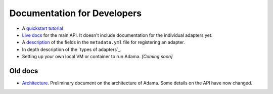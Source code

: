 ============================
Documentation for Developers
============================

- A `quickstart tutorial`_
- `Live docs`_ for the main API. It doesn't include documentation for the
  individual adapters yet.
- A description_ of the fields in the ``metadata.yml`` file for registering an
  adapter.
- In depth description of the `types of adapters`_.
- Setting up your own local VM or container to run Adama. *[Coming soon]*

.. _description: https://github.com/Arabidopsis-Information-Portal/adama/blob/master/docs/metadata.rst
.. _types of adapters:: https://github.com/Arabidopsis-Information-Portal/adama/blob/master/docs/adapters.rst


Old docs
========

- Architecture_. Preliminary document on the architecture of Adama.
  Some details on the API have now changed.


.. _quickstart tutorial: https://github.com/Arabidopsis-Information-Portal/adama/blob/master/docs/tutorial/tutorial.rst
.. _Live docs: https://adama-dev.tacc.utexas.edu/api/adama.html
.. _Architecture: http://rawgit.com/waltermoreira/adama/master/docs/index.html

